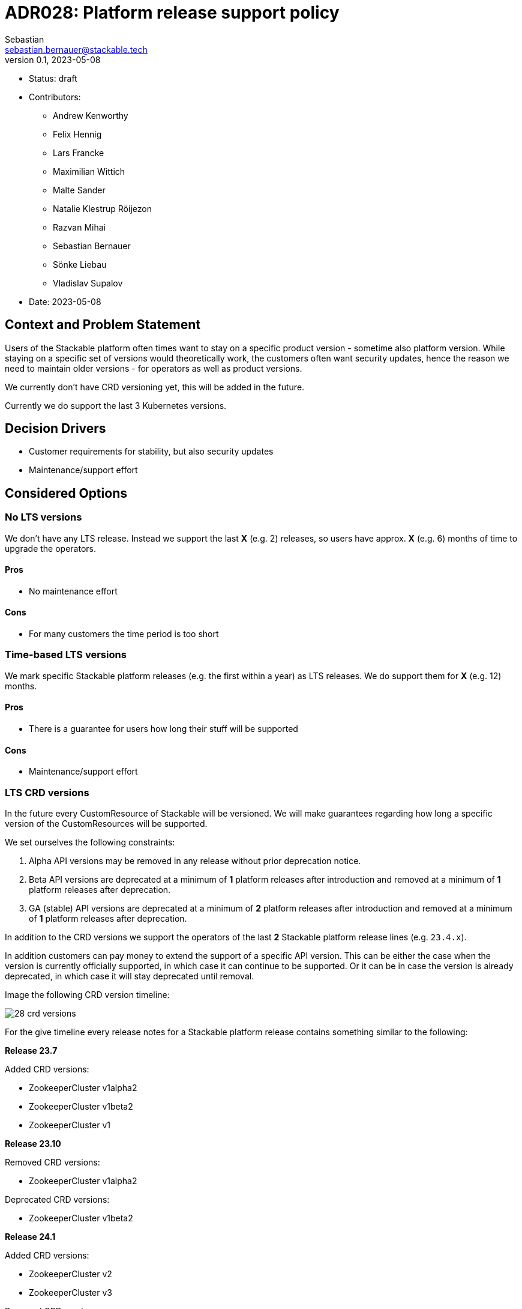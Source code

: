 = ADR028: Platform release support policy
Sebastian <sebastian.bernauer@stackable.tech>
v0.1, 2023-05-08
:status: draft

* Status: {status}
* Contributors:
** Andrew Kenworthy
** Felix Hennig
** Lars Francke
** Maximilian Wittich
** Malte Sander
** Natalie Klestrup Röijezon
** Razvan Mihai
** Sebastian Bernauer
** Sönke Liebau
** Vladislav Supalov
* Date: 2023-05-08

== Context and Problem Statement

// Describe the context and problem statement, e.g., in free form using two to three sentences. You may want to articulate the problem in form of a question.

Users of the Stackable platform often times want to stay on a specific product version - sometime also platform version.
While staying on a specific set of versions would theoretically work, the customers often want security updates, hence the reason we need to maintain older versions - for operators as well as product versions.

We currently don't have CRD versioning yet, this will be added in the future.

Currently we do support the last 3 Kubernetes versions.

== Decision Drivers

* Customer requirements for stability, but also security updates
* Maintenance/support effort

== Considered Options



=== No LTS versions
We don't have any LTS release.
Instead we support the last *X* (e.g. 2) releases, so users have approx. *X* (e.g. 6) months of time to upgrade the operators.

==== Pros
* No maintenance effort

==== Cons
* For many customers the time period is too short

=== Time-based LTS versions
We mark specific Stackable platform releases (e.g. the first within a year) as LTS releases.
We do support them for *X* (e.g. 12) months.

==== Pros
* There is a guarantee for users how long their stuff will be supported

==== Cons
* Maintenance/support effort



=== LTS CRD versions
In the future every CustomResource of Stackable will be versioned.
We will make guarantees regarding how long a specific version of the CustomResources will be supported.

We set ourselves the following constraints:

1. Alpha API versions may be removed in any release without prior deprecation notice.
2. Beta API versions are deprecated at a minimum of *1* platform releases after introduction and removed at a minimum of *1* platform releases after deprecation.
3. GA (stable) API versions are deprecated at a minimum of *2* platform releases after introduction and removed at a minimum of *1* platform releases after deprecation.

In addition to the CRD versions we support the operators of the last *2* Stackable platform release lines (e.g. `23.4.x`).

In addition customers can pay money to extend the support of a specific API version.
This can be either the case when the version is currently officially supported, in which case it can continue to be supported.
Or it can be in case the version is already deprecated, in which case it will stay deprecated until removal.

Image the following CRD version timeline:

image::adr/28-crd-versions.png[]

For the give timeline every release notes for a Stackable platform release contains something similar to the following:

*Release 23.7*

Added CRD versions:

* ZookeeperCluster v1alpha2
* ZookeeperCluster v1beta2
* ZookeeperCluster v1

*Release 23.10*

Removed CRD versions:

* ZookeeperCluster v1alpha2

Deprecated CRD versions:

* ZookeeperCluster v1beta2

*Release 24.1*

Added CRD versions:

* ZookeeperCluster v2
* ZookeeperCluster v3

Removed CRD versions:

* ZookeeperCluster v1beta2

Deprecated CRD versions:

* ZookeeperCluster v1

*Release 24.7*

Removed CRD versions:

* ZookeeperCluster v1

Open questions: How do we handle support questions for deprecated versions?


==== Pros
* This mechanism gives us the possibility to try out experimental features in an alpha version to get feedback. Afterwards we can add it as beta or stable feature.

==== Cons
* Customers can't switch to newer operators if they have an really old Kubernetes version.
As we have a similar Kubernetes support cycle than the Kubernetes project itself chances are pretty high they are running on an EOL Kubernetes version already.

== Decision Outcome

Option <<LTS CRD versions>> was chosen.
